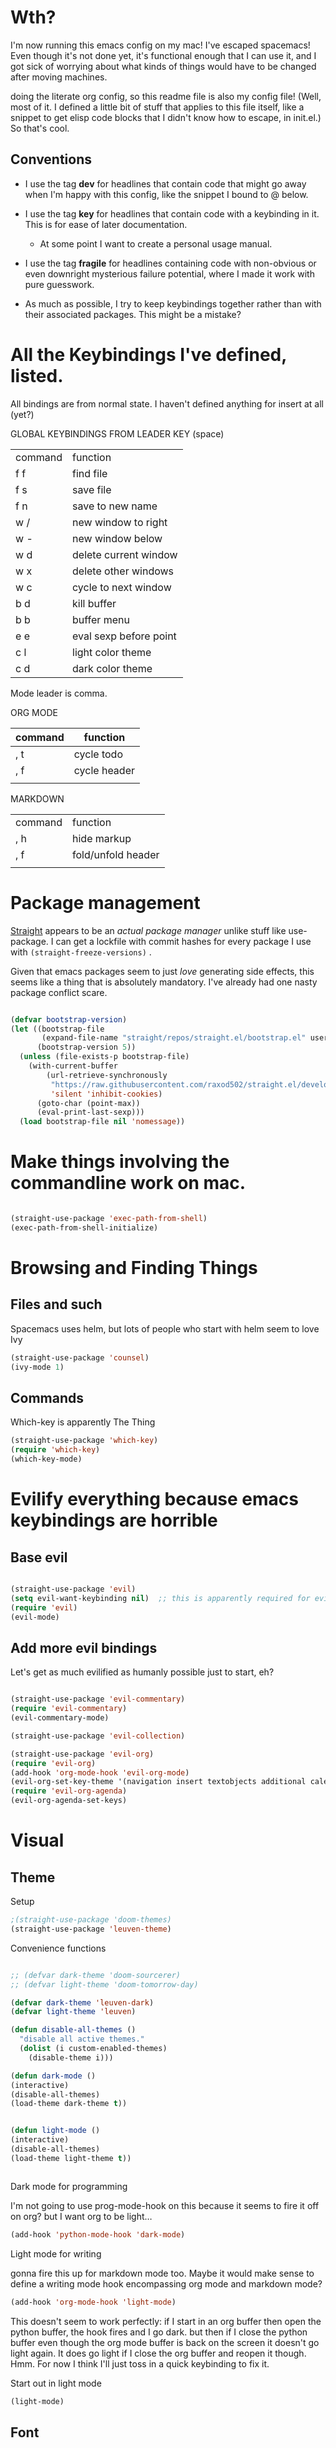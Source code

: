 # -*- in-config-file: t -*-




* Wth?

I'm now running this emacs config on my mac!  I've escaped spacemacs!  Even though 
it's not done yet, it's functional enough that I can use it, and I got sick of worrying about what kinds 
of things would have to be changed after moving machines.

doing the literate org config, so this readme file is also my config file!  (Well, most of it.  I 
defined a little bit of stuff that applies to this file itself, like a snippet to get elisp code blocks 
that I didn't know how to escape, in init.el.)  So that's cool.


** Conventions

   - I use the tag *dev* for headlines that contain code that might go away when I'm happy with this config, like the snippet I bound to @ below.

   - I use the tag *key* for headlines that contain code with a keybinding in it.  This is for ease of later documentation.
     - At some point I want to create a personal usage manual.

   - I use the tag *fragile* for headlines containing code with non-obvious or even downright mysterious failure potential, where I made it work with pure guesswork.

   - As much as possible, I try to keep keybindings together rather than with their associated packages.  This might be a mistake?


* All the Keybindings I've defined, listed.

All bindings are from normal state.  I haven't defined anything for insert at all (yet?)

GLOBAL KEYBINDINGS FROM LEADER KEY (space)


| command | function               |
| f f     | find file              |
| f s     | save file              |
| f n     | save to new name       |
| w /     | new window to right    |
| w -     | new window below       |
| w d     | delete current window  |
| w x     | delete other windows   |
| w c     | cycle to next window   |
| b d     | kill buffer            |
| b b     | buffer menu            |
| e e     | eval sexp before point |
| c l     | light color theme      |
| c d     | dark color theme       |


Mode leader is comma.

ORG MODE 

| command | function     |
|---------+--------------|
| , t     | cycle todo   |
| , f     | cycle header |
|         |              |


MARKDOWN

| command | function           |
| , h     | hide markup        |
| , f     | fold/unfold header |
|         |                    |



* Package management

[[https://github.com/raxod502/straight.el][Straight]] appears to be an /actual package manager/ unlike stuff like use-package.  I can get a lockfile with commit hashes for every package I use with ~(straight-freeze-versions)~ . 

Given that emacs packages seem to just /love/ generating side effects, this seems like a thing that is absolutely mandatory. I've already had one nasty package conflict scare.

#+BEGIN_SRC emacs-lisp

(defvar bootstrap-version)
(let ((bootstrap-file
       (expand-file-name "straight/repos/straight.el/bootstrap.el" user-emacs-directory))
      (bootstrap-version 5))
  (unless (file-exists-p bootstrap-file)
    (with-current-buffer
        (url-retrieve-synchronously
         "https://raw.githubusercontent.com/raxod502/straight.el/develop/install.el"
         'silent 'inhibit-cookies)
      (goto-char (point-max))
      (eval-print-last-sexp)))
  (load bootstrap-file nil 'nomessage))

#+END_SRC



* Make things involving the commandline work on mac.

#+BEGIN_SRC emacs-lisp

(straight-use-package 'exec-path-from-shell)
(exec-path-from-shell-initialize)

#+END_SRC


* Browsing and Finding Things 

** Files and such  

Spacemacs uses helm, but lots of people who start with helm seem to love Ivy

#+BEGIN_SRC emacs-lisp
(straight-use-package 'counsel)
(ivy-mode 1)
#+END_SRC

** Commands

Which-key is apparently The Thing 

#+BEGIN_SRC emacs-lisp
(straight-use-package 'which-key)
(require 'which-key)
(which-key-mode)
#+END_SRC


* Evilify everything because emacs keybindings are horrible

** Base evil 

#+BEGIN_SRC emacs-lisp

(straight-use-package 'evil)
(setq evil-want-keybinding nil)  ;; this is apparently required for evil-collection keybindings.
(require 'evil)
(evil-mode)

#+END_SRC

** Add more evil bindings
Let's get as much evilified as humanly possible just to start, eh?

#+BEGIN_SRC emacs-lisp

(straight-use-package 'evil-commentary)
(require 'evil-commentary)
(evil-commentary-mode)

(straight-use-package 'evil-collection)

(straight-use-package 'evil-org)
(require 'evil-org)
(add-hook 'org-mode-hook 'evil-org-mode)
(evil-org-set-key-theme '(navigation insert textobjects additional calendar))
(require 'evil-org-agenda)
(evil-org-agenda-set-keys)

#+END_SRC


* Visual 
  
** Theme


Setup

#+BEGIN_SRC emacs-lisp
;(straight-use-package 'doom-themes) 
(straight-use-package 'leuven-theme)

#+END_SRC

Convenience functions

#+BEGIN_SRC emacs-lisp

  ;; (defvar dark-theme 'doom-sourcerer)
  ;; (defvar light-theme 'doom-tomorrow-day)

  (defvar dark-theme 'leuven-dark)
  (defvar light-theme 'leuven)

  (defun disable-all-themes ()
    "disable all active themes."
    (dolist (i custom-enabled-themes)
      (disable-theme i)))

  (defun dark-mode ()
  (interactive)
  (disable-all-themes)
  (load-theme dark-theme t))


  (defun light-mode ()
  (interactive)
  (disable-all-themes)
  (load-theme light-theme t))


#+END_SRC


Dark mode for programming 

I'm not going to use prog-mode-hook on this because it seems to fire it off on org?  but I want org to be light...

#+BEGIN_SRC emacs-lisp
(add-hook 'python-mode-hook 'dark-mode)
#+END_SRC

Light mode for writing

gonna fire this up for markdown mode too.  Maybe it would make sense to define a writing mode hook encompassing org mode and markdown mode?

#+BEGIN_SRC emacs-lisp
(add-hook 'org-mode-hook 'light-mode)
#+END_SRC

This doesn't seem to work perfectly: if I start in an org buffer then open the python buffer, the hook fires and I go dark.  but then if I close the python buffer even though the 
org mode buffer is back on the screen it doesn't go light again.  It does go light if I close the org buffer and reopen it though.  Hmm.  For now I think I'll just toss in a quick keybinding to fix it. 

Start out in light mode

#+BEGIN_SRC emacs-lisp
(light-mode)
#+END_SRC


** Font

#+BEGIN_SRC emacs-lisp

(defvar code-font-string "Inconsolata Light 18")
(defvar prose-font-string "IBM Plex Serif 16")

(defun code-font () 
(interactive)
(set-frame-font code-font-string nil t))

(defun prose-font () 
(interactive)
(set-frame-font prose-font-string nil t))

(code-font)


#+END_SRC

A quick fix for org.

#+BEGIN_SRC emacs-lisp
(setq org-fontify-whole-heading-line t)
#+END_SRC


** GUI tweaks

Get rid of menubar, toolbar, scrollbar


#+BEGIN_SRC emacs-lisp

(menu-bar-mode -1)
(tool-bar-mode -1)
(toggle-scroll-bar -1)
#+END_SRC

Start full-sized

#+BEGIN_SRC emacs-lisp
(add-to-list 'initial-frame-alist '(fullscreen . maximized))
#+END_SRC


** Rainbow parens

Can't even begin to edit elisp without this, I want it in this mode noooow.

#+BEGIN_SRC emacs-lisp
(straight-use-package 'rainbow-delimiters)
(add-hook 'org-mode-hook #'rainbow-delimiters-mode)
(add-hook 'prog-mode-hook #'rainbow-delimiters-mode)
#+END_SRC


** Modeline


#+BEGIN_SRC emacs-lisp

(straight-use-package 'telephone-line)

(setq telephone-line-lhs
      '((evil   . (telephone-line-airline-position-segment
                   telephone-line-evil-tag-segment
                   telephone-line-vc-segment
                   telephone-line-process-segment
                   telephone-line-buffer-segment
                   telephone-line-buffer-modified-segment))
))
(setq telephone-line-rhs
      '((evil    . (telephone-line-major-mode-segment))
))

(telephone-line-mode 1)

#+END_SRC






* Languages 

** Cross- programming language stuff

Completions

#+BEGIN_SRC emacs-lisp
(straight-use-package 'company)
(add-hook 'prog-mode-hook 'company-mode)
(straight-use-package 'company-quickhelp)
(add-hook 'prog-mode-hook 'company-quickhelp-mode)
#+END_SRC

Line numbers

#+BEGIN_SRC emacs-lisp
(add-hook 'prog-mode-hook 'linum-mode)
(setq linum-format "%4d \u2502 ")
#+END_SRC

Get rid of visual line mode just in case I switched in from markdown.

#+BEGIN_SRC emacs-lisp
(add-hook 'prog-mode-hook (lambda () (visual-line-mode -1)))
#+END_SRC

Make sure code is in a proper code font 

#+BEGIN_SRC emacs-lisp
(add-hook 'prog-mode-hook `code-font)
#+END_SRC


** Python  :fragile:


Currently *untested* after move to main machine. On pi, completions worked. 
But on pi I pip-3 installed jedi, black, autopep8, and yapf.  

Also needs virtualenv and pipenv integration of some kind. 


#+BEGIN_SRC emacs-lisp
(straight-use-package 'anaconda-mode)
(eval-after-load "company"
 '(add-to-list 'company-backends 'company-anaconda))
(add-hook 'python-mode-hook 'anaconda-mode)
#+END_SRC

*** PYTHON TODO 

- make sure this works on real machine, haven't checked after moving to prod.

- add [[https://github.com/pythonic-emacs/blacken][blacken]]

- add and set up [[https://www.flycheck.org/en/latest/user/installation.html][flycheck]] for syntax checking (probably for other languages too)

- some kind of venv thing like [[https://github.com/marcwebbie/auto-virtualenv][auto-virtualenv]] --- or maybe [[https://github.com/pwalsh/pipenv.el][integrate with pipenv?]] [[https://github.com/pythonic-emacs/pyenv-mode][pyenv mode?]] [[https://github.com/Rokutann/npy.el][npy.el]]?  This may have to wait till real machine.

- keybindings for a shell?  maybe also after.  (and for sending commands to shell etc.)

- test runner support?  


** Markdown

#+BEGIN_SRC emacs-lisp
(straight-use-package 'markdown-mode)
(autoload 'markdown-mode "markdown-mode"
  "Major mode for editing Markdown files" t)
(add-to-list 'auto-mode-alist '("\\.markdown\\'" . markdown-mode))
(add-to-list 'auto-mode-alist '("\\.md\\'" . markdown-mode))

(autoload 'gfm-mode "markdown-mode"
   "Major mode for GitHub Flavored Markdown files" t)
(add-to-list 'auto-mode-alist '("README\\.md\\'" . gfm-mode))

(setq markdown-command
      (concat
       "/usr/local/bin/pandoc"
       " --from=markdown --to=html"
       " --standalone --mathjax --highlight-style=pygments"))

#+END_SRC

De-uglify the line breaks and such

#+BEGIN_SRC emacs-lisp

(defun turn-off-fringe () 
(fringe-mode 0))


(add-hook 'markdown-mode-hook 'light-mode)
; (add-hook 'markdown-mode-hook 'turn-off-fringe)
(add-hook 'markdown-mode-hook 'visual-line-mode)

(add-hook 'markdown-mode-hook `prose-font)

(defun text-margins ()
  (setq left-margin-width 16)
  (setq right-margin-width 16))
(add-hook 'text-mode-hook 'text-margins)

#+END_SRC


** In and out of text and prog

#+BEGIN_SRC emacs-lisp

(defun text-margins ()
  (setq left-margin-width 16)
  (setq right-margin-width 16))
(add-hook 'markdown-mode-hook 'text-margins)

(defun prog-margins ()
  (setq left-margin-width 2)
  (setq right-margin-width 2))
(add-hook 'prog-mode-hook 'prog-margins)

(defun text-linespacing ()
  (setq line-spacing 0.5))
(add-hook 'markdown-mode-hook 'text-linespacing)

(defun prog-linespacing ()
  (setq line-spacing nil))
(add-hook 'prog-mode-hook 'prog-linespacing)

#+END_SRC


* Keybindings

** Bust out General

I think I pretty much just only want these keybindings in normal mode for now.

#+BEGIN_SRC emacs-lisp
(straight-use-package 'general)

(defconst leader "SPC")
(defconst mode-leader ",")
(general-create-definer leader-binding
  :prefix leader
  :states 'normal
  :keymaps 'override) 

(general-create-definer mode-binding
  :prefix mode-leader
  :states 'normal
  :keymaps 'override)

#+END_SRC

** Global leader keybindings 

*** Files   :key:


#+BEGIN_SRC emacs-lisp

(leader-binding
"f" '(:ignore t :which-key "Files")
"ff" 'counsel-find-file
"fs" 'save-buffer
"fn" 'write-file)

#+END_SRC

*** Buffers    :key:

#+BEGIN_SRC emacs-lisp

(leader-binding
"b" '(:ignore t :which-key "Buffers")
"bd" 'kill-this-buffer
"bb" 'ivy-switch-buffer)

#+END_SRC

*** Windows   :key: 

#+BEGIN_SRC emacs-lisp

(leader-binding
"w" '(:ignore t :which-key "Windows")
"w/" 'split-window-right
"w-" 'split-window-below
"wd" 'delete-window
"wx" 'delete-other-windows
"wc" 'other-window)

#+END_SRC

*** Colors :key:

#+BEGIN_SRC emacs-lisp
  (leader-binding
  "c" '(:ignore t :which-key "Colors")
  "cl" 'light-mode
  "cd" 'dark-mode)
#+END_SRC

*** Elisp :key:

#+BEGIN_SRC emacs-lisp
(leader-binding
"e" '(:ignore t :which-key "Elisp")
"ee" 'eval-last-sexp)
#+END_SRC

** Modes from comma leader

*** Markdown                                            :key:

#+BEGIN_SRC emacs-lisp

(mode-binding 
:keymaps 'markdown-mode-map
"h" 'markdown-toggle-markup-hiding
"f" 'markdown-cycle)

#+END_SRC

*** Org

#+BEGIN_SRC emacs-lisp

(mode-binding 
:keymaps 'org-mode-map
"t" 'org-todo
"f" 'org-cycle )

#+END_SRC




* Development (of emacs config) conveniences   :dev: 


** Keybinding to make delimiter for elisp blocks with @         

This is slightly black-magic-ey.  add-lisp-delimiters is defined in init.el. 
That function looks for a variable called in-config-file, and, if it's set 
(as it is on the very first line of this file... and apparently it has to be the very 
first line, the second line won't do), then it pastes in the BEGIN_SRC stuff. So I bind it to ampersand, 
because I don't *think* anything else uses @ ...?



#+BEGIN_SRC emacs-lisp

(add-hook 'org-mode-hook 
  (lambda () 
    (evil-global-set-key 'normal (kbd "@") 'add-lisp-delimiters)))

#+END_SRC








* TODO enhancements to make
** Fancier modeline with mode and git enhancements
   - I'm happy with [[https://github.com/dbordak/telephone-line/][telephone-line]] for now, except I'd like to be able to have three color chunks, one reflecting mode, 1 reflecting file save status, and 1 reflecting git status.
** minor keybinding tweaks
     - [[https://emacs.stackexchange.com/a/13770/12604][swipe this]] and map it to escape to allow me to bail from any command in normal mode
     - bind the arrow keys to paging in which-keys (so sue me, I like arrow keys)
** some kind of non-utf-8 utility
   actually, I really want something that will highlight (a) non utf-8 characters, and (b) characters that look like normal ascii characters but aren't.
   - this might be ok just for markdown mode. the point is for copy-paste quotes that introduce shit characters that blow up latex
** swipe-scrolling on the touchpad like with vim
** Some kind of lisp editing
   - [[https://github.com/noctuid/lispyville][lispyville?]]
   - [[https://github.com/luxbock/evil-cleverparens][evil-cleverparens?]]
** Language support
*** Javascript
*** HTML
*** Vue.js
*** Clojure
*** shell scripts
*** makefiles
*** JSON
*** YAML
** better undo-redo 
** window management
      - some kind of clone of spacemacs golden ratio mode
      - some way to pin a buffer to a window, so that I can close the window and reopen w/ same buffer there.

** some kind of keybinding to bail out of partially typed commands.

** hotkey to open this config file like spacemacs has
   - and to reload it
** Markdown enhancements
   - word count in the modeline that just treats markdown punctuation as spaces
   - some way to hide or dimish in-line footnotes.
   - a nice UI to query a CSL json for citations (built on ivy?)
   - highlight and overwrite
   - spell check
** org enhancements
   - fix the weird thing where these internal lists don't tab-indent to same spot
   - MORE KEYBINDINGS for stuff I actually use.
** git
   - quick and easy way to add, commit, and push in whatever repo I'm in.
** terminal    
   - one keybinding for a quick and easy command
   - another keybinding for a well-configured terminal window---maybe even eshell?

* inspo

[[https://sam217pa.github.io/2016/09/02/how-to-build-your-own-spacemacs/][this person]] [[https://sam217pa.github.io/2016/08/30/how-to-make-your-own-spacemacs/][also]].
[[https://jamiecollinson.com/blog/my-emacs-config/#][this setup]]
